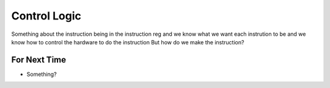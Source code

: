 =============
Control Logic
=============

Something about the instruction being in the instruction reg
and we know what we want each instrution to be
and we know how to control the hardware to do the instruction
But how do we make the instruction?








For Next Time
=============

* Something?


